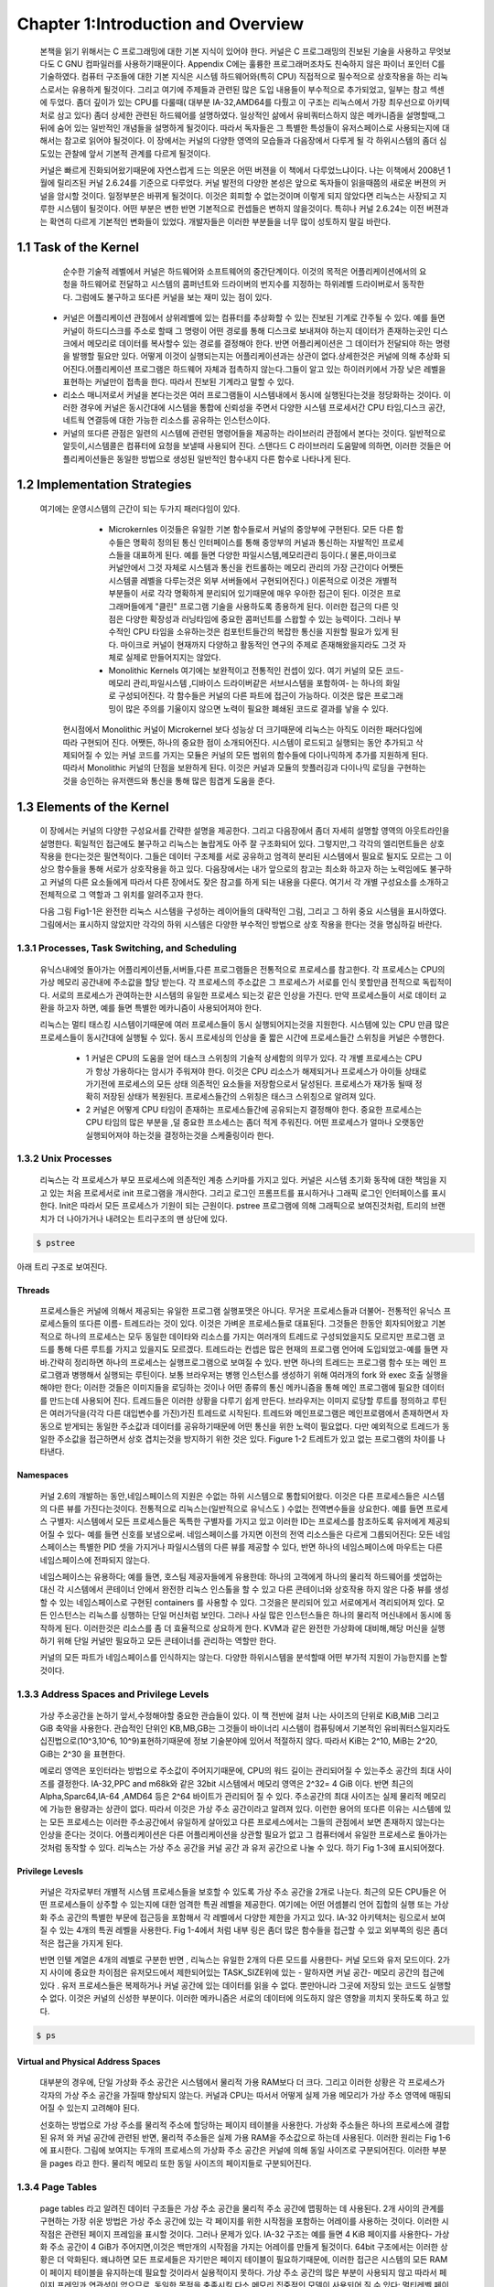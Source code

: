 
Chapter 1:Introduction and Overview
######################################


 본책을 읽기 위해서는 C 프로그래밍에 대한 기본 지식이 있어야 한다. 커널은 C 프로그래밍의
 진보된 기술을 사용하고 무엇보다도 C GNU 컴파일러를 사용하기때문이다.
 Appendix C에는 훌륭한 프로그래머조차도 친숙하지 않은 파이너 포인터 C를 기술하였다.
 컴퓨터 구조들에 대한 기본 지식은 시스템 하드웨어와(특히 CPU) 직접적으로 필수적으로 상호작용을
 하는 리눅스로서는 유용하게 될것이다.
 그리고 여기에 주제들과 관련된 많은 도입 내용들이 부수적으로 추가되었고, 일부는 참고 섹센에
 두었다.
 좀더 깊이가 있는 CPU를 다룰때( 대부분 IA-32,AMD64를 다뤘고 이 구조는 리눅스에서 가장 최우선으로
 아키텍처로 삼고 있다) 좀더 상세한 관련된 하드웨어를 설명하였다.
 일상적인 삶에서 유비쿼터스하지 않은 메카니즘을 설명할때,그 뒤에 숨어 있는 일반적인 개념들을
 설명하게 될것이다. 따라서 독자들은 그 특별한 특성들이 유저스페이스로 사용되는지에 대해서는 참고로
 읽어야 될것이다.
 이 장에서는 커널의 다양한 영역의 모습들과 다음장에서 다루게 될 각 하위시스템의 좀더 심도있는 관찰에 앞서
 기본적 관계를 다르게 될것이다.

 커널은 빠르게 진화되어왔기때문에 자연스럽게 드는 의문은 어떤 버젼을 이 책에서 다루었느냐이다.
 나는 이책에서 2008년 1월에 릴리즈된 커널 2.6.24를 기준으로 다루었다.
 커널 발전의 다양한 본성은 앞으로 독자들이 읽을때쯤의 새로운 버젼의 커널을 암시할 것이다.
 일정부분은 바뀌게 될것이다. 이것은 회피할 수 없는것이며 이렇게 되지 않았다면 리눅스는 사장되고
 지루한 시스템이 될것이다. 어떤 부분은 변한 반면 기본적으로 컨셉들은 변하지 않을것이다.
 특히나 커널 2.6.24는 이전 버젼과는 확연히 다르게 기본적인 변화들이 있었다.
 개발자들은 이러한 부분들을 너무 많이 성토하지 말길 바란다.




1.1 Task of the Kernel
====================================



   순수한 기술적 레벨에서 커널은 하드웨어와 소프트웨어의 중간단계이다.
   이것의 목적은 어플리케이션에서의 요청을 하드웨어로 전달하고 시스템의 콤퍼넌트와
   드라이버의 번지수를 지정하는 하위레벨 드라이버로서 동작한다.
   그럼에도 불구하고 또다른 커널을 보는 재미 있는 점이 있다.


  * 커널은 어플리케이션 관점에서 상위레벨에 있는 컴퓨터를 추상화할 수 있는 진보된 기계로
    간주될 수 있다. 예를 들면 커널이 하드디스크를 주소로 할때 그 명령이 어떤 경로를 통해
    디스크로 보내져야 하는지 데이터가 존재하는곳인 디스크에서 메모리로 데이터를
    복사할수 있는 경로를 결정해야 한다. 반면 어플리케이션은 그 데이터가 전달되야 하는
    명령을 발행할 필요만 있다.
    어떻게 이것이 실행되는지는 어플리케이션과는 상관이 없다.상세한것은 커널에 의해 추상화
    되어진다.어플리케이션 프로그램은 하드웨어 자체과 접촉하지 않는다.그들이 알고 있는
    하이러키에서 가장 낮은 레벨을 표현하는 커널만이 접촉을 한다.
    따라서 진보된 기계라고 말할 수 있다.

  * 리소스 매니저로서 커널을 본다는것은 여러 프로그램들이 시스템내에서 동시에 실행된다는것을
    정당화하는 것이다. 이러한 경우에 커널은 동시간대에 시스템을 통합에 신뢰성을 주면서
    다양한 시스템 프로세서간 CPU 타임,디스크 공간,네트웍 연결등에 대한 가능한
    리소스를 공유하는 인스턴스이다.

  * 커널의 또다른 관점은 일련의 시스템에 관련된 명령어들을 제공하는 라이브러리 관점에서
    본다는 것이다. 일반적으로 알듯이,시스템콜은 컴퓨터에 요청을 보낼때 사용되어 진다.
    스탠다드 C 라이브러리 도움말에 의하면, 이러한 것들은 어플리케이션들은 동일한 방법으로
    생성된 일반적인 함수내지 다른 함수로 나타나게 된다.


1.2 Implementation Strategies
====================================
  여기에는  운영시스템의 근간이 되는 두가지 패러다임이 있다.

    - Microkernles
      이것들은 유일한 기본 함수들로서 커널의 중앙부에 구현된다. 모든 다른 함수들은 명확히
      정의된 통신 인터페이스를 통해 중앙부의 커널과 통신하는 자발적인 프로세스들을 대표하게
      된다. 예를 들면 다양한 파일시스템,메모리관리 등이다.( 물론,마이크로 커널안에서 그것
      자체로 시스템과 통신을 컨트롤하는 메모리 관리의 가장 근간이다 어쨋든 시스템콜 레벨을
      다루는것은 외부 서버들에서 구현되어진다.)
      이론적으로 이것은 개별적 부분들이 서로 각각 명확하게 분리되어 있기때문에 매우 우아한
      접근이 된다. 이것은 프로그래머들에게 "클린" 프로그램 기술을 사용하도록 종용하게 된다.
      이러한 접근의 다른 잇점은 다양한 확장성과 러닝타임에 중요한 콤퍼넌트를 스왑할 수 있는
      능력이다.
      그러나 부수적인 CPU 타임을 소유하는것은 컴포턴트들간의 복잡한 통신을 지원할 필요가 있게
      된다.
      마이크로 커널이 현재까지 다양하고 활동적인 연구의 주제로 존재해왔을지라도 그것 자체로
      실제로 만들어지지는 않았다.


    - Monolithic Kernels
      여기에는 보완적이고 전통적인 컨셉이 있다. 여기 커널의 모든 코드- 메모리 관리,파일시스템
      ,디바이스 드라이버같은 서브시스템을 포함하여- 는 하나의 화일로 구성되어진다.
      각 함수들은 커널의 다른 파트에 접근이 가능하다. 이것은 많은 프로그래밍이 많은 주의를
      기울이지 않으면 노력이 필요한 폐쇄된  코드로 결과를 낳을 수 있다.


   현시점에서 Monolithic 커널이 Microkernel 보다 성능상 더 크기때문에 리눅스는 아직도 이러한
   패러다임에따라 구현되어 진다.
   어쨋든, 하나의 중요한 점이 소개되어진다.
   시스템이 로드되고 실행되는 동안 추가되고 삭제되어질 수 있는 커널 코드를 가지는 모듈은
   커널의 모든 범위의 함수들에 다이나믹하게 추가를 지원하게 된다. 따라서 Monolithic 커널의
   단점을 보완하게 된다.
   이것은 커널과 모듈의 핫플러깅과 다이나믹 로딩을 구현하는것을 승인하는 유저랜드와 통신을
   통해 많은 힘겹게 도움을 준다.



1.3 Elements of the Kernel
====================================

 이 장에서는 커널의 다양한 구성요서를 간략한 설명을 제공한다. 그리고 다음장에서 좀더 자세히 설명할
 영역의 아웃트라인을 설명한다.
 획일적인 접근에도 불구하고 리눅스는 놀랍게도 아주 잘 구조화되어 있다.
 그렇지만,그 각각의 엘리먼트들은 상호작용을 한다는것은 필연적이다. 그들은 데이터 구조체를 서로
 공유하고 엄격히 분리된 시스템에서 필요로 될지도 모르는 그 이상으 함수들을 통해 서로가 상호작용을
 하고 있다.
 다음장에서는 내가 앞으로의 참고는 최소화 하고자 하는 노력임에도 불구하고
 커널의 다른 요소들에게  따라서 다른 장에서도 잦은 참고를 하게 되는 내용을 다룬다.
 여기서 각 개별 구성요소를 소개하고 전체적으로 그 역할과 그 위치를 알려주고자 한다.

 다음 그림 Fig1-1은 완전한 리눅스 시스템을 구성하는 레이어들의 대략적인 그림, 그리고 그 하위
 중요 시스템을 표시하였다.
 그림에서는 표시하지 않았지만 각각의 하위 시스템은 다양한 부수적인 방법으로 상호 작용을 한다는
 것을 명심하길 바란다.

.. image:: ./images/Fig1-1.png


1.3.1 Processes, Task Switching, and Scheduling
------------------------------------------------
   유닉스내에엇 돌아가는 어플리케이션들,서버들,다른 프로그램들은 전통적으로 프로세스를 참고한다.
   각 프로세스는 CPU의 가상 메모리 공간내에 주소값을 할당 받는다.
   각 프로세스의 주소값은 그 프로세스가 서로를 인식 못할만큼 전적으로 독립적이다.
   서로의 프로세스가 관여하는한 시스템의 유일한 프로세스 되는것 같은 인상을 가진다.
   만약 프로세스들이 서로 데이터 교환을 하고자 하면, 예를 들면 특별한 메카니즘이
   사용되어져야 한다.

   리눅스는 멀티 태스킹 시스템이기때문에 여러 프로세스들이 동시 실행되어지는것을 지원한다.
   시스템에 있는 CPU 만큼 많은 프로세스들이 동시간대에 실행될 수 있다.
   동시 프로세싱의 인상을 줄 짧은 시간에 프로세스들간 스위칭을 커널은 수행한다.

     - 1
       커널은 CPU의 도움을 얻어 태스크 스위칭의 기술적 상세함의 의무가 있다.
       각 개별 프로세스는 CPU가 항상 가용하다는 암시가 주워져야 한다.
       이것은 CPU 리소스가 해제되거나 프로세스가 아이들 상태로 가기전에 프로세스의
       모든 상태 의존적인 요소들을 저장함으로서 달성된다.
       프로세스가 재가동 될때 정확히 저장된 상태가 복원된다.
       프로세스들간의 스위칭은 태스크 스위칭으로 알려져 있다.


     - 2
       커널은 어떻게 CPU 타임이 존재하는 프로세스들간에 공유되는지 결정해야 한다.
       중요한 프로세스는 CPU 타임의 많은 부분을 ,덜 중요한 프소세스는 좀더 적게 주워진다.
       어떤 프로세스가 얼마나 오랫동안 실행되어져야 하는것을 결정하는것을 스케줄링이라 한다.

1.3.2 Unix Processes
------------------------------------------------

  리눅스는 각 프로세스가 부모 프로세스에 의존적인 계층 스키마를 가지고 있다.
  커널은 시스템 초기화 동작에 대한 책임을 지고 있는 처음 프로세서로 init 프로그램을 개시한다.
  그리고 로그인 프롬프트를 표시하거나 그래픽 로그인 인터페이스를 표시한다.
  Init은 따라서 모든 프로세스가 기원이 되는 근원이다.
  pstree 프로그램에 의해 그래픽으로 보여진것처럼, 트리의 브랜치가 더 나아가거나 내려오는
  트리구조의 맨 상단에 있다.


.. code-block:: console

    $ pstree



아래 트리 구조로 보여진다.


.. image:: ./images/Fig1-1_00001.jpg



  어떻게 이런 트리가 확장해가느냐는 새로운 프로세스가 어떻게 생성되어가느냐에 아주 밀접하게 연관이 있다.
  이러한 목적으로 유닉스는 fork 와 exec라는 메카니즘을 사용한다.

  - 1. fork
       부모 프로세스의 PID값만 유일하게 다른 현재 프로세스의 정확한 복사본을 만든다. 시스템 콜이 실행된후
       시스템에는 동일한 액션을 취하는 두개의 프로세스가 존재한다.초기 프로세스의 초기 메모리 내용이 복사가
       된다- 최소한 프로그램의 관점에서.  리눅스는 잘 알려진 기술로서 다른 부모 또는 자식 프로세스가 페이지에
       쓰고자할때까지의 복사 동작과 다른 좀더 효과적인 동작인 copy on write 가 있다 - read-only 접근만이
       둘에 대한 동일 페이지를 만족시킬 수 있을 것이다.
       fork를 사용한 가장 가능한 시나리오는, 예를 들자면 ,유저가 두번째 창의 부라우저를 오픈할때이다.
       상응하는 옵션이 선택되면 브라우저는 코드를 복사하는 fork를 실행하고 자식 프로세스에서 새로운 윈도우를
       만들기위해 적당한 동작을 시작한다.
 - 2. exec
       존재하는 콘테츠속으로 새로운 프로그램을 로드하고 실행하는것이다. 이전 프로그램에서 예약된 메모리 페이지는
       사라지고 그들의 콘테츠들은 새로운 데이터로 대체된다. 새로운 프로그램은 실행을 시작한다.

Threads
~~~~~~~~~
   프로세스들은 커널에 의해서 제공되는 유일한 프로그램 실행포맷은 아니다. 무거운 프로세스들과 더불어-
   전통적인 유닉스 프로세스들의 또다른 이름- 트레드라는 것이 있다. 이것은 가벼운 프로세스들로 대표된다.
   그것들은 한동안 회자되어왔고 기본적으로 하나의 프로세스는 모두 동일한 데이타와 리소스를 가지는 여러개의
   트레드로 구성되었을지도 모르지만 프로그램 코드를 통해 다른 루트를 가지고 있을지도 모르겠다.
   트레드라는 컨셉은 많은 현재의 프로그램 언어에 도입되었고-예를 들면 자바.간략히 정리하면 하나의 프로세스는
   실행프로그램으로 보여질 수 있다. 반면 하나의 트레드는 프로그램 함수 또는 메인 프로그램과 병행해서 실행되는
   루틴이다.
   보통 브라우저는 병행 인스턴스를 생성하기 위해  여러개의 fork 와 exec 호출 실행을 해야만 한다; 이러한 것들은
   이미지들을 로딩하는 것이나 어떤 종류의 통신 메카니즘을 통해 메인 프로그램에 필요한 데이터를 만드는데 사용되어
   진다.
   트레드들은 이러한 상황을 다루기 쉽게 만든다. 브라우저는 이미지 로당할 루트를 정의하고 루틴은 여러가닥을(각각 다른
   대입변수를 가진)가진 트레드로 시작된다.
   트레드와 메인프로그램은 메인프로램에서 존재하면서 자동으로 받게되는 동일한 주소값과 데이터를 공유하기때문에
   어떤 통신을 위한 노력이 필요없다. 다만 예외적으로 트레드가 동일한 주소값을 접근하면서 상호 겹치는것을 방지하기
   위한 것은 있다.
   Figure 1-2 트레트가 있고 없는 프로그램의 차이를 나타낸다.

.. image:: ./images/Fig1-2.jpg


   리눅스는 트레드를 생성하기 위한 clone 메쏘드를 제공한다. 이것은 fork와 유사한 방법으로 동작되지만 어떤 리소스가
   부모 프로세스와 공유되어질지를 정확하게 체크되어질 수 있고 트레드와는 독립적으로 생성된다.
   리소스의 정련된 배분은 전통적인 트레드 개념을 확장하고 다소 트레드와 프로세드간의 다소 연속적인 변환을 허락해야
   된다.

Namespaces
~~~~~~~~~~~~~~~~

   커널 2.6의 개발하는 동안,네임스페이스의 지원은 수없는 하위 시스템으로 통합되어왔다.
   이것은 다른 프로세스들은 시스템의 다른 뷰를 가진다는것이다. 전통적으로 리눅스는(일반적으로 유닉스도 )
   수없는 전역변수들을 상요한다. 예를 들면 프로세스 구별자: 시스템에서 모든 프로세스들은 독특한 구별자를 가지고 있고
   이러한 ID는 프로세스를 참조하도록 유저에게 제공되어질 수 있다- 예를 들면 신호를 보냄으로써.
   네임스페이스를 가지면 이전의 전역 리소스들은 다르게 그룹되어진다: 모든 네임스페이스는 특별한 PID 셋을 가지거나
   파일시스템의 다른 뷰를 제공할 수 있다, 반면 하나의 네임스페이스에 마우트는  다른 네임스페이스에 전파되지 않는다.

   네임스페이스는 유용하다; 예를 들면, 호스팀 제공자들에게 유용한데: 하나의 고객에게 하나의 물리적 하드웨어를 셋업하는
   대신 각 시스템에서 콘테이너 안에서 완전한 리눅스 인스톨을 할 수 있고 다른 콘테이너와 상호작용 하지 않은 다중 뷰를
   생성할 수 있는 네임스페이스로 구현된 containers 를 사용할 수 있다.
   그것을은 분리되어 있고 서로에게서 격리되어져 있다.
   모든 인스턴스는 리눅스를 싱행하는 단일 머신처럼 보인다. 그러나 사실 많은 인스턴스들은 하나의 물리적 머신내에서
   동시에 동작하게 된다.
   이러한것은 리소스를 좀 더 효율적으로 상요하게 한다.
   KVM과 같은 완전한 가상화에 대비해,해당 머신을 실행하기 위해 단일 커널만 필요하고 모든 콘테이너를 관리하는 역할만 한다.

   커널의 모든 파트가 네임스페이스를 인식하지는 않는다. 다양한 하위시스템을 분석할때 어떤 부가적 지원이 가능한지를 논할
   것이다.

1.3.3 Address Spaces and Privilege Levels
------------------------------------------------

   가상 주소공간을 논하기 앞서,수정해야할 중요한 관습들이 있다.
   이 책 전반에 걸처 나는 사이즈의 단위로 KiB,MiB 그리고 GiB 축약을 사용한다.
   관습적인 단위인 KB,MB,GB는 그것들이  바이너리 시스템이 컴퓨팅에서 기본적인 유비쿼터스일지라도 십진법으로(10^3,10^6,
   10^9)표현하기때문에 정보 기술분야에 있어서 적절하지 않다.
   따라서 KiB는 2^10, MiB는 2^20, GiB는 2^30 을 표현한다.

   메로리 영역은 포인터라는 방법으로 주소값이 주어지기때문에, CPU의 워드 길이는 관리되어질 수 있는주소 공간의
   최대 사이즈를 결정한다.
   IA-32,PPC and m68k와 같은 32bit 시스템에서 메모리 영역은 2^32= 4 GiB 이다. 반면 최근의 Alpha,Sparc64,IA-64
   ,AMD64 등은  2^64 바이트가 관리되어 질 수 있다.
   주소공간의 최대 사이즈는 실제 물리적 메모리에 가능한 용량과는 상관이 없다.
   따라서 이것은 가상 주소 공간이라고 알려져 있다. 이런한 용어의 또다른 이유는 시스템에 있는 모든 프로세스는
   이러한 주소공간에서 유일하게 살아있고 다른 프로세스에서는 그들의 관점에서 보면 존재하지 않는다는 인상을 준다는
   것이다.
   어플리케이션은 다른 어플리케이션을 상관할 필요가 없고 그 컴퓨터에서 유일한 프로세스로 돌아가는것처럼 동작할 수
   있다.
   리눅스는 가상 주소 공간을 커널 공간 과 유저 공간으로 나눌 수 있다.
   하기 Fig 1-3에 표시되어졌다.

.. image:: ./images/Fig1-3.jpg


   시스템에 있는 모든 유저 프로세스들은 0에서 TASK_SIZE 길이만큼 확장할 수 있는 가상 주소를 갖는다.
   위에 있는 영역( TASK_SIZE 에서 2^32 or 2^64)은 커널의 주소값으로 정해져 있다-유저 프로세스들에 의해서 접근되어질수
   없는. TASK_SIZE는 주어진 비율에 따라 주소값이 분할되는 아키텍처관점의 변수이다- 예를 들면 IA-32 시스템은
   주소 공간은 각 프로세를 위한 가상 주소 공간이 3 GiB가 되도록 3 GiB에서 나누어져 있다.
   실제적 모습들은 아키텍처에 따라 다를지라도 일반적 컨셉들은 다른지 않다.
   따라서 나중에 논하게될 기본값을 사용한다.

   이 구분은 얼마나 RAM아 가용한지에 의존하지 않는다. 주소 공간 가상화의 결과에 따라 각 유저 프로세서들은
   3 GiB으 메모리를 가지고 있는것처럼 생각한다. 개별적 시스템 프로세스들의 유저공간은 완전히 서로가 분리되어 있다.
   가상 주소 공간의 위 끝부분에 있는 커널공간은  그 프로세스가 현재 실행되는지와는 상관없이 항상 동일하다.

   64-bit 머신에 있어서는 그들의 거대한 최대 가상화 주소 공간을 관리하기 위해 64 bits 보다는 적게 사용할 수 있기때문에
   그림이 좀더 복잡할 수 있다. 64 bits 대신에, 그것들은 예를 들면 42 또는 47 bits를 사용한다.
   이렇기때문에 주소공간의 효과적인 주소할 수 있는 부분은 최대 사이즈보다 작다.
   어쨋든, 머신에서 존재할 RAM의 양보다는 크고  따라서 그정도는 충분하다.
   하나의 특혜로서 CPU는 필요로 하는 완전한 가상화 공간보다는 효과적인 주소공간을 관리하기위해 좀더 적은 bit들이
   필요하기때문에 노력을 줄일 수 있다.
   가상화 주소 공간은 그러한 경우에 Fig 1-3에서 묘사된 심플한 상황이 모두 유효하지 않도록 최대값에서 주소화할 수
   없는 구멍들을 가지게 될 것이다.
   4장에서 이 토픽에 대해서 좀더 자세히 다룰 것이다.

Privilege Levesls
~~~~~~~~~~~~~~~~~~~~~

    커널은 각자로부터 개별적 시스템 프로세스들을 보호할 수 있도록 가상 주소 공간을 2개로 나눈다.
    최근의 모든 CPU들은 어떤 프로세스들이 상주할 수 있는지에 대한 엄격한 특권 레벨을 제공한다.
    여기에는 어떤 어셈블리 언어 집합의 실행 또는 가상화 주소 공간의 특별한 부문에 접근등을 포함해서
    각 레벨에서 다양한 제한을 가지고 있다.
    IA-32 아키텍처는 링으로서 보여질 수 있는 4개의 특권 레벨을 사용한다.
    Fig 1-4에서 처럼 내부 링은 좀더 많은 함수들을 접근할 수 있고 외부쪽의 링은 좀더 적은 접근을 가지게 된다.

    반면 인텔 계열은 4개의 레벨로 구분한 반면 , 리눅스는 유일한 2개의 다른 모드를 사용한다- 커널 모드와 유저 모드이다.
    2가지 사이에 중요한 차이점은 유저모드에서 제한되어있는 TASK_SIZE위에 있는 - 말하자면 커널 공간- 메모리 공간의
    접근에 있다 .
    유저 프로세스들은 복제하거나 커널 공간에 있는 데이터를 읽을 수 없다. 뿐만아니라 그곳에 저장되 있는 코드도 실행할
    수 없다. 이것은 커널의 신성한 부분이다. 이러한 메카니즘은 서로의 데이터에 의도하지 않은 영향을 끼치지 못하도록
    하고 있다.

.. image:: ./images/Fig1-4.jpg


   유저모드에서 커널모드에의 변환은 system calls 라는 특별한 변이방법으로 만들어 진다; 이것은 시스템에따라 다르게
   실행된다. 일반적 프로세스가 전시스템에 영향을 끼치는 종류의 액션을 실행하고자 한다면( 예를 들면 I/O 디바이스 복제)
   시스템콜의 도움으로 커널에 요청함으로써만 이것을 할 수 있다. 커널은 해당 프로세스가 원하는 액션을 실행하는 허락여부
   를 체크하고 해당 액션을 실행한다. 리턴은 유저모드로 만들어진다.

   유저 프로그램의 실행을 위해서 코드를 실행하는것 이외에 커널은 비동기적인 하드웨어 인터럽트에 의해 활성화될 수
   있다. 프로세스 컨텍스트에서 실행되는것과의 차이점은 가상화 주소 공간의 유저 공간이 접근되어지지 말아야 된다는
   것이다. 인터럽트는 불특정 시간에 발생되기때문에,불특정 유저영역의 프로세스들은 인터럽트가 발생될때 활성화된다.
   대부분 인터럽트는 해당 인터럽트의 원인과 함께 해제될것이기때문에 현재의 유저공간의 콘텐츠들과 연관성을 가지고 있지
   않다. 인터럽트 컨텍스트내에서 실행될때, 커널은 평시보다 더 주의가 요구된다;예를들면,커널은 슬립으로 들어가면 안된다.
   chapter 2에서 자세히 다를 인터럽트 핸들러를 쓸때 더욱 조심해야 된다. 상이한 실행 컨텍스트는 Fig 1-5에 놓았다.

   일반적인 프로세스들과는 별개로 ,시스템에서 돌아가는 커널 트레드라는것이 존재할 수 있다. 커널 트레드는 어떤
   특정한 유저공간의 프로세스들과는 관련이 없다 , 그래서 주소 공간의 유저 부분과는 관계가 없다.
   많은 다른 관점에서, 커널 트레드는 일반적인 유저영역의 어플리케이션과 비슷하게 행동할지라도 : 인터럽트 콘텍스트에서
   커널을 실행하는것과는 대조적으로, 그것들은 슬립에 들어갈 수도 있고 시스템에 있는 모든 정상적인 프로세스들처럼
   스케줄러에 의해 추적이 될 수 있다. 커널은 이것들은  RAM과 블락디바이스의 데이터 동기화에서부터  그리고 CPU들간
   프로세스들을 분배하는  스케줄러는 돕는 역할까지 다양한 목적으로 사용한다.

   커널 트레드는 ps의 결과물로 쉽게 구별되어질 수 있다. 왜냐하면 그들의 이름은 브라켓 안에 존재하기때문이다.

.. code-block:: console

    $ ps



.. image:: ./images/Fig1-5-1.jpg


.. image:: ./images/Fig1-5.jpg

   다중프로세서 시스템에서,많은 트레드는 CPU 기준으로 시작되고 유일한 하나의 프로세서에서만 실행되도록 제한되어진다.
   이것은 커널 트레드 이름에 부가적으로 슬래시와 CPU 숫자로 표시된다.



Virtual and Physical Address Spaces
~~~~~~~~~~~~~~~~~~~~~~~~~~~~~~~~~~~~


   대부분의 경우에, 단일 가상화 주소 공간은 시스템에서 물리적 가용 RAM보다 더 크다.
   그리고 이러한 상황은 각 프로세스가 각자의 가상 주소 공간을 가질때 향상되지 않는다. 커널과 CPU는 따서서
   어떻게 실제 가용 메모리가 가상 주소 영역에 매핑되어질 수 있는지 고려해야 된다.

   선호하는 방법으로 가상 주소를 물리적 주소에 할당하는 페이지 테이블을 사용한다.  가상화 주소들은
   하나의 프로세스에 결합된 유저 와 커널 공간에 관련된 반면, 물리적 주소들은 실제 가용 RAM을 주소값으로
   하는데 사용된다.
   이러한 원리는 Fig 1-6에 표시한다.
   그림에 보여지는 두개의 프로세스의 가상화 주소 공간은 커널에 의해 동일 사이즈로 구분되어진다.
   이러한 부분을 pages 라고 한다. 물리적 메모리 또한 동일 사이즈의 페이지들로 구분되어진다.


.. image:: ./images/Fig1-6.jpg


   Fig 1-6은 가상화 주소 공간에 있는 페이지들이 어떻게 물리적 페이지에 걸쳐 있는지를 보여준다. 예를 들면 프로세스
   A의 가상 페이지 1은 물리 페이지 4에 매핑되어진다. 반면 프로세스 B의 가상화 페이지 1은 5번째 물리적 페이지에
   매핑된다. 이것은 가상화 주소는 프로세스에서 프로세스로 그 의미가 변경된다는 것을 보여준다.
   가상 주소공간과 물리적 메모리 사이의 매핑은 로딩되어질 프로세스들간의 엄격한 분리를 가능하게 해준다.
   예제에서는 두개의 프로세스에 의해 공유되어지는 명확한 페이지 프레임을 포함한다.
   A의 페이지 5와 B의 페이지 1은 물리적 프레임 5를 가리키고 있다. 이것은 양쪽의 가상 주소 공간의 접점이 동일한
   페이지를 가리키기때문에 가능하다. 커널은 가상 주소 공간을 물리적 주소 공간으로 매핑하는 역할을 하기때문에
   어떤 영역의 메모리가 프로세스들간 공유되어져야 되고 어떤것은 공유되지 말아야 될지 결정할 수 있다.

   그림은 또한 가상 주소 공간의 모든 것이 프레임 페이지에 연결되어 있지만은 않다는 것을 보여준다.  이것은 양쪽의
   페이지들이 사용되지 않기때문이거나 데이터가 아직 필요하지 않아 메모리에 적재되자 않았기때문일지도 모르겠다.
   이것은 또한 페이지가 하드디스크에 스왑되어졌을지도 모르고 필요할때 다시 원복되어 스왑되어질 것이다.

   마지막으로,주의할 것은 유저를 위해 실행되는  어플리케이션의 주소값을 나타내는 두가지 유사한 문구가 있다.
   하나는 userland 이고, 이것은 커널에 포함되지 않은 것들의 BSD 커뮤니티에 의해서 선호되는 명명법이다.
   또다른 선택은 어플리케이션이 userspace 에서 돌아간다고 말하는 것이다. userland라는 말은 항상 어플리케이션과
   같은것을 의미할 것이며 반면 userspace는 부수적으로 어플리케이션을 나타내는것뿐만 아니라 그것들이 실행할 수
   있는 가상 주소 공간을 나타낸다. 이것은 kernel space와는 대조적이다.



1.3.4 Page Tables
------------------------------------------------

   page tables 라고 알려진 데이터 구조들은 가상 주소 공간을 물리적 주소 공간에 맵핑하는 데 사용된다.
   2개 사이의 관계를 구현하는 가장 쉬운 방법은 가상 주소 공간에 있는 각 페이지를 위한 시작점을 포함하는 어레이를
   사용하는 것이다. 이러한 시작점은 관련된 페이지 프레임을 표시할 것이다. 그러나 문제가 있다.
   IA-32 구조는 예를 들면 4 KiB 페이지를 사용한다- 가상화 주소 공간이 4 GiB가 주어지면,이것은 백만개의 시작점을
   가지는 어레이를 만들게 될것이다. 64bit 구조에서는 이러한 상황은 더 악화된다.
   왜냐하면 모든 프로세들은 자기만은 페이지 테이블이 필요하기때문에, 이러한 접근은 시스템의 모든 RAM이 페이지
   테이블을 유지하는데 필요할 것이라서 실용적이지 못하다.
   가상 주소 공간의 많은 부분이 사용되지 않고 따라서 페이지 프레임과 연관성이 없으므로, 동일한 목적을 충족시킬
   다소 메모리 집중적인 모델이 사용되어 질 수 있다: 멀티레벨 페이징

   페이지 테이블 사이즈를 줄이고 불필요한 영역을 무시하도록 허가하기위하여, 아키텍처는 각각의 가상 주소를 여러개로
   나눈다. 그림 Figure 1-7 에 보는것처럼(주소가 나뉘는 비트 포지션은 아키텍처에 따라 다르지만, 여기서는 관련이 없다)
   예제에서, 나는 가상 주소를 4개의 컴포넌트로 나누었고, 이것은 3레벨 페이지 테이블이다. 이것은 대부분의 아키텍처가
   제공하는 것이다. 어쨋든,몇몇은 4레벨 페이지 테이블을 채택하고 리눅스 또한 간접적으로 4 레벨을 수용했다.
   그림을 간략화하기 위해, 나는 여기서 3 레벨 변수를 고집한다.


.. image:: ./images/Fig1-7.jpg


   가상화 주소의 첫번째 부분은 page global directory (PGD)를 참조한다.  이것은 각 프로세스들을 위해서 정확히 한번
   존재하는 어레이에서 인덱스로서 사용되어진다. 그것의 시작점은 page middle director( PMD) 라고 불리는 다음 어레이의
   시작을 알리는 점들이 된다.

   일단 상응하는 어레이가 PGD의 참조로서 발견되면, 그 컨텐츠와 PMD는 어레이의 인덱스로서 사용된다.
   페이지 미들 디렉토리는 페이지 테이블과 페이지 디렉토리로서 알려진 다음 어레이들의 지시점들로 구성된다.

   가상 주소의 PTE(page table entry) 부분은 페이지 테이블의 인덱스로 사용되어 진다. 가상 페이지와 페이지 프레임의
   매핑은 페이지 테이블의 시작점을 페이지 프레임에 위치함으로써 성립된다.

   가상 주소의 마지막 부분은 offset으로 정해진다. 이것은 해당 페이지 안에서 바이트 위치를 나타내는데 사용된다.
   ;결국, 각각의 주소는 주소공간에서 유일하게 정의된 바이트를 가리킨다.

   페이지 테이블의 특별한 부분은 어떠한 페이지 미들 테이블 또는 페이지 테이블도 필요로 하지 않은 가상 주소 공간의
   영역을 위해서 생성될 필요가 없다는 것이다. 이것은 RAM이 단일 어레이 방법을 가진는것에 비해 커다란 차이점이다.

   물론 이러한 방법은 하향지향을 가진다. 각각의 시간 메모리가 접근된다면, 가상 주소값으로부터 물리적 주소값을 얻기
   위해 전체적 체인을 통해 실행되어야 할 필요가 있다.

   - 1.  MMU(memory management unit)이라고 알려진 CPU의 특별한 부분은 참조 함수들을 수행하는데 최적화 되어 있다.


   - 2.  주소 변환에서 종종 나타나는 주소값들은 TLB(Translation Loookaside Buffer)라고 알려진 빠른 CPU 캐시에
         잡혀있다. 주소 변환은 캐시에 있는 주소 데이터들이  페이지 테이블과 결국은 RAM에 접근할 필요없이 즉흥적으로
         가능해지기때문에 가속화된다.

         캐시가 많은 아키텍처에서 투명하게 동작하기때문에 페이지 테이블의 콘텐츠가 변환할때마다 그들의 컨텐츠는
         무효화되어져야 한다는것을 암시하는 커널관점에서  관심을 기울여야 한다. 상응하는 호출은 페이지 테이블을
         복사하는 커널의 모든 부분에서 나타나야 한다. 만약 커널이 그러한 동작을 요구하지 않은 아키텍처로 컴파일
         된다면 그것은 자동적으로 호출은 아무것도 하지 않는 동작으로 표현된다는 것이 확실하다.


Interaction with the CPU
~~~~~~~~~~~~~~~~~~~~~~~~~~

   IA-32 아키텍처는 가상 주소값을 물리적 주소값으로 매핑되는 2 레벨  방법을 사용한다. 64bit 아키텍처(Alpha,Sparc64,
   ,IA-64)에서 주소 공간의 사이즈는 3레벨 또는 4레벨 방법을 부여한다 그리고 커널의 아키텍처 독립적인 부분은 항상
   4레벨 페이지 테이블로 간주한다.

   2 내지 3 레벨의 CPU를 위한 커널의 아키텍처 의존적인 코드는 더미 페이지 테이블로 누락된 단계를 모방해야만 한다.
   결론적으로, 남아있는 메모리 코드는 사용되어지는 CPU와는 별개로 구현되어져야 한다.


Memory Mappings
~~~~~~~~~~~~~~~~

   메모리 맵핑은 축약의 좋은 도구이다.그것들은 커널의 많은 영역에서 사용되어지고 유저 어플리케이션에도 또한 사용
   가능하다. 매핑이란 임의의 기원을 갖는 데이터에 의해 하나의 프로세스의 가상 주소 공간에 전달되는 방법이다.
   그곳에서 매핑이 일어나는 주소 공간 영역은 정규 메모리와 같이 똑같은 방법으로 일반적인 방법들을 사용할 수 있도록
   전개될 수 있다. 어쨋든 만들어지는 변화들은 원천 데이터 기원에 자동으로 전달된다. 이러한 것은 똑같은 함수를
   전혀 다른 것으로 실행할 수 있게 해준다.  예를 들면 하나의 파일으니 콘텐츠는 메모리에 적재될 수 있다.
   하나의 프로세스는 그 파일의 콘텐츠를 접근하는 메모리는 콘테츠만을 읽을 필요가 있다. 또는 그 파일의 콘텐츠를
   수정하기 위하여 메모리에 변화들을 쓸 필요가 있다.커널은 어떤 만들어진 변화들이 그 파일에 구현되도록
   자동으로 확인한다.

   매핑은 디바이스 드라이버를 구현할때 커널에서 직접적으로 사용된다. 병렬 디바이스들의 입력과 출력 영역이 가상
   주소 공간에 매핑되어질 수 있다;그러한 영역을 읽고 쓰는 것은 그 시스템에 있는 디바이스들로 다시 보내지고
   디바이스 드라이버 구현을 아주 쉽게 한다.



1.3.5 Allocation of Physical Memory
------------------------------------------------

   RAM을 할당할때 커널은 어떤 페이지가 할당되었는지 관찰해야만 한다 그리고 두개의 프로세가가 RAM의 동일한 영역을
   사용하지 못하도록 어떤것이 여유가 있는지 확인해야 한다. 메모리 할당과 해제는 일상적인 태스크이기때문에
   커널은 가능한 빨리 그것들이 수행되었는지 확인해야만 한다.
   커널은 단지 모든 페이지 프레임을 할당 할 수 있다. 메모리를 작은 부분으로 짜른다는것은 유저 스페이스에서
   표준 라이브러리와 대변된다. 이러한 라이브러리는 커널에서 받은 페이지 프레임들을 작은 영영그오 짜르고 메모리를
   그 프로세스에 할당한다.

The Buddy System
~~~~~~~~~~~~~~~~~~~~~~~~~~~~~~~~~~~~~~~


   커널에 있어서 수많은 할당 요청은 연속된 페이지들에 의해서 채워진다. 메모리에서 어떤 영역이 사용 가능한지
   빠른 검출을 위해서 커널은 진보하지만 증명된 기술: 버디 시스템 을 채택한다.

   시스템에서 가용 메모리 블럭은 항상 두개의 버디들로 그룹되어 진다. 버디들은 서로 독립적으로 할당되어질 수 있다.
   ;어쨋든 양쪽이 동일 시간대에 사용하지 않고 있다면,커널은 다음 레벨에 있는 버디로서 서비스를 하도록 커다란 하나의
   쌍으로 만들어 버린다. Figure 1-8은 초기에 두개의 블럭 8개의 페이지로 구성된 버디 한쌍의 예를 보여준다.


.. image:: ./images/Fig1-8.jpg


   동일한 사이즈의( 1,2,4,8,16,....pages) 모든 버디들은 스페셜 리스트에 있는 커널에 의해 관리되어진다.  2번의 8
   페이지(16) 버디쌍도 이 리스트에 있다.

   시스템이 8페이지 프레임을 요청한다면,16 페이지 프레임으로 구성된 블락을 두개의 버디 쌍으로 쪼갠다. 한개의 블락이
   메모리를 요청한 어플리케이션에 전달되면, 나머지 8 페이지 프레임은 8 페이지 메모리 블락을 위한 리스트에 위치하게 된다

   다음의 연속된 요청이 단지 연속된 2개의 프레임 페이지를 요구하면, 8개 블락으로 구성된 블락은 각 4페이지 프레임으로
   구성된 2개의 버디로 쪼개진다. 하나의 블락은 버디 리스트에 넣어지고, 만면 다른 블락은 2 페이지의 2개 블락으로 구성된
   2개의 버디로 쪼개진다.  하나가 버디 시스템에 회귀되면 다른것은 어플리케이션에 전달된다.

   메모리가 어플리케이션에서 해제되면, 커널은 어떤 버디쌍이 재 결합되었는지 버디 리스테에 넣을 수 있는 좀 더 커다란
   단위로 결합할 수 있는지를 주소값을 쉽게 참조할 수 있다.- 정확하게는 조깨는 과정의 역순이다.

   시스템이 오랫동안 실행될때- 서버 입장에서는 수주 동안 또는 수 개월동안 실행되는 것은 이상하지 않다. 그리고 많은
   데스크탑도 오랫동안 실행되는 경향이 있다-프라그맨테이션이라는 메모리 문제가 발생한다. 페이지 프레임은 잦은
   할당과 해제가 이러한 상황을 발생하게 되고 이러한 상황에서 몇몇 페이지 프레임들은 시스템에서 해제가 되고 그것들은
   물리적 주소 공간 전체적으로 흩어지게 된다. - 다른말로 한다면, 거기에는 성능적인 측면에서 바람직할 커다란  연속된
   페이지 프레임 블락이  없다는 것이다. 이러한 효과는 버디 시스템에 의해 어느정도까지는 감소되지만 완전히 제거되지는
   않는다. 다른 커다란 연속된 유휴 영역의 한 가운데 위치한 단일의 예약된 페이지는 이러한 복합 영역을 효과적으로 제거
   할 수 있다. 커널 2.6.24을 개발하는 동안, 메모리 프라그멘테이션을 줄이는 효과적인 방법들이 추가되었다. 해당 메카니즘은
   3장에서 상세히 다루겠다.


The Slab Cache
~~~~~~~~~~~~~~~~~~~~~

   종종 커널은 자체적으로 전체 페이지 프레임보다 작은 메모리 블락이 필요할때가 있다. 표준 라이브러리 함수를 사용할
   수 없기때문에, 커널은 버디 시스템에서 빌드되고 버디 시스템에서 제공되어진 페이지들을 작은 부분으로 쪼갤수 있도록
   자기 자신만의, 부가적인 메모리 관리 레이어를 정의해야 한다. 이러한 방법은 할당을 수행하는것 뿐아니라 종종 작은
   오브젝트로 사용되어지는 일반적 캐시를 구현하는데 사용되어 진다: 이러한 캐시를  slab cache 라고 한다.  이것은
   2가지 방법으로 메모리를 할당하도록 사용되어질 수 있다.

   -1   종종 사용되어지는 오브젝트를 위해, 커널은 원하는 타입의 유일한 인스턴스를 포함한 자기 자신만의 캐시를 정의
        한다. 매번 하나의 오브젝트가 필요하면, 그것은 캐시( 사용후에 해제되고)로부터 빠르게 제거될 수 있다.
        ;슬랩 캐시는 자동적으로 버디 시스템과의 상호작용을 고려하게 된다.그리고 존재하는 캐시가 꽉 차게 되면
        새로운 페이지를 요청한다.

   -2   작은 메모리 블락의 일반적 할당을 위해, 커널은  유저스페이스 프로그램과 친숙하게 동일 함수를 사용할 수 있도록
        다양한 오브젝트 사이즈의 슬랩캐시 셋을 정의한다; 접두어 k는 커널과 관련된 이러한 함수들을 표시한다
        :kmalloc ,kfree

   슬랩 할당자가 전반에 걸쳐 좋은 성능을 보일지라도,그것이 가지는 몇개의 확장성 문제는 실제로 슈퍼 컴퓨터에서
   발생된다. 다른 한편으로 , 슬랩 할당자의 오버헤드는 실제로 작은 임베디드 시스템에서 더 많을지도 모르겠다.
   커널은  이러한 경우에 좀더 좋은 성능을 내지만 커널의 전반에 걸쳐 하위레벨의 할당자가 실제 컴파일과는 관련이 없도록
   슬랩 할당자로서 예약이 필요없는 2개의 대체자가 있다. 슬랩 할당자는 아직도 커널의 정규적 방법이므로,어쨋든
   이러한 대체자들을 상세하게 논으하지는 않을 것이다. Figure 1-9는 버디 시스템과 슬랩 할당자, 그리고 커널의 나머지
   부분간의 연결을 정리하였다.

Swapping and Page Reclaim
~~~~~~~~~~~~~~~~~~~~~~~~~~

   스왑핑은 가용 RAM을 확장 메모리로서 디스크 공간을 사용함으로써 가상으로 확장할 수 있게 해준다.
   자주 사용되지 않는 페이지들은 커널이 RAM을 좀더 확보하고자 할때 하드 디스크에 쓸 수 있다.
   일단 해당 데이터가 필요로 하면, 커널은 다시 그것을 메모리에 적재한다. page faults 라는 개념은
   이러한 동작은 어플리케이션 전반에 걸쳐 투명하게 만들어 준다. 스왑된 페이들은 페이지 테이블의 특별한 시작점에 의해
   구별될 수 있다. 프로세스가 이러한 종류의 페이지에 접근하고자 할때,  CPU는 커널에 의해 가르쳐지는 페이지 폴트를
   초기화 한다. 커널은 디스크에 있는 데이터를 RAM에 스왑할 수 있는 기회를 가진다. 페이지 폴트에에 대해서 알지 못하면
   페이지의 스왑인,스왑아웃은 프로세스에게 있어서 전적으로 불가능하다.

.. image:: ./images/Fig1-9.jpg


   페이지 반환(page reclaim)은 하위의 블락 디바이스를과의 조율된 매핑을 동기화 하는데 사용된다. 이러한 이유로
   이것은 때때로 데이터의 다시 쓰기로서 종종 언급된다. 일단 데이터가 써지게 되면, 페이지 프레임은 다른 용도로서
   커널에서 사용되어질 수 있다. 결국에는 커널의 테이터 구조는 그것들이 다시 요청될때 하드 디스크에 관련된 데이터를
   찾기위해 필요한 정보를 담고 있다.

1.3.6 Timing
------------------------------------------------

   커널은 다양한 지점에서 시간과 시간의 차이를 측정할 수 있어야 한다- 예를 들면 프로세스들을 스케줄링할때.
   Jiffies는 하나의 가능한 시간 근간이다. jiffies_64 라고 명명된 글로벌 변수 와 32비트 버젼인 jfffies는 일정한
   시간 간격으로 주기적으로 증가하게 된다.
   기본 아키텍처의 다양한 타이머 메카니즘은 이러한 업데이트-각각의 컴퓨터 아키텍처는 주지적 행동을 실행하는 방법으로
   ,일반적으로 타이머 인터럽트 형태로,제공하는 -를 수행하는데 사용되어 진다.

   아키텍처에 의존적으로, jiffies는 커널의 중심 변수인 Hz에 의해서 결정되는 주파수와 연동되서 증가한다.  이것은 1000에서
   100 범위까지 사용되어진다; 다른말로 표현하면 , jiffies 변수는 초당 100 내지 1000까지 증가할 수 있다는 것이다.

   jiffies에 기초한 시간은 상대적으로 조잡하다. 왜냐하면 최근의 1000 Hz라는 것은 그렇게 커다란 주파수가 아니기때문이다.
   높은 정밀도를 가지는 타이머를 가진 커널은 근원적인 하드웨어의 특성에 따라 나노초의 정확성과 과단성을 가지는 시간을
   유지하도록 부수적인 수단을 제공 한다.

   이것은 주기적인 짧은 시간을 다양하게 만들 수 있다. 수행할 것이 없고 주기적인 행동들이 필요하지 않을때 프로세서가
   딥 슬립에 못 들어가도록 인터럽트를 주기적으로 만들지는 않는다.  이러한 것은 파워가 중요한 랩탑이나 임베디드 시스템에서는
   유용하다.

1.3.7 System Calls
------------------------------------------------

   시스템 콜은 유저 프로세스가 커널과 동작하도록 하는 전통적인 방법이다. POSIX 기준은 많은 수의 시스템 콜과
   리눅스를 포함해서 POSIX 호환적인 시스템에서 구현되는 효과들을 정의한다. 전통적인 시스템은 다양한 카테고리로 그룹되어
   진다.


   * Process Management - 새로운 태스트를 생성하고 정보를 조회하고 디버깅한다.
   * Signals -  신호를 보내고,타어머들, 핸들링 메카니즘
   * Files  - 파일을 생성하고 열고,닫는 파일로부터 읽고 쓰고,정보와 상태를 조회하기
   * Directories and Filesystem  - 디렉토리를 생성,지우기,재명명하기, 정보 조회하기,링크,디렉토리 변경하기
   * Protection Mechanisms- UID/GID를 읽고 변경하기, 네임스페이스 다루기
   * Timer Functions -  타이머 함수들 그리고 통계적인 정보

   요구는 이러한 모든 함수들로 커널에 존재한다. 시스템은 안정성 또는 보안성이 위협되지 않도록 필요성에 특별한
   보호 메카니즘이 필요하기때문에 일반적인 유저 라이브러리로 구현될 수 없다. 부가적으로, 많은 콜은 원하는 데이터와 결과를
   얻기위해 커널 내부 구조 또는 함수들에 의존적이다- 이것은 또한 유저 공간에 구현하지 않는다는 것이다. 시스템 콜이
   생성되면 프로세서는 특권레벨을 변경해야만 하고 유저모드에서 시스템모드로 전환해야 한다.
   이러한것은 각 하드웨어가 특별한 메카니즘을 제공하는것처럼 리눅스에서 이것을 실행하는 표준화된 방법이 없다.
   리눅스는 IA-32 프로세서에서 시스템콜을 실행하는 특별한 소프트웨어 인터럽트를 상용하는 반면, IA-32 시스템에서
   다른 유닉스 시스템의 소프트웨어 에뮬은 바이너리 프로그램(어셈블리 언어 매니아들에게)을 실행하는 다른 방법을 채택한다.
   IA-32의 최근 변종들은 시스템콜을 실행하기 위하여 자기 자신만의 어셈블리 언어 선언을 가지고 있다; 이러한 것은 이전
   시스템에서는 가능하지 않고 따라서 모든 시스템에서 사용될 수 없다. 일반적으로 모든 변종들이 할 수 있는 것은
   시스템콜만이 유저 프로세스가  시스템의 중요한 태스크를 수행하기 위하여 유저모드에서 커널모드로 변환 할 수 있는 유일한
   방법이다.

1.3.8 Device Drivers, Block and Charater Devices
---------------------------------------------------

   디바이스 드라이버의 역할은 시스템에 부착되어 있는 I/O 디바이스들과 통신을 하기 위한것이다; 예를 들면, 하드 디스크
   플로피,인터페이스들,사운드카드 등등. "모든것은 파일이다"라는 전통적인 유닉스 격언처럼 보통 접근은 /dev 디렉토리에 있는
   디바이스 파일을 통해 수행되고 일반적인 파일처럼 동일한 방법으로 프로그램에 의해 수행되어 질 수 있다. 디바이스 드라이버
   수행은 디바이스 파일을 통해 어플리케이션 통신을 지원한다, 그리고 그것을 통해 적절하게 읽고 쓰고 하는 동작을 가능하게
   해준다.

   병렬 디바이스는 다음 2가지중에 하나에 포함된다.

   -1. Charater Devices - 어플리케이션이 연속적으로 읽을 수 있도록 연속된 스트링 테이테를 전달한다; 일반적으로,무작위
       접근은 불가능하다. 대신 그러한 디바이스들은 데이타가 바이트 또는 캐릭터 단위로 읽히고 쓸수 있도록 해준다.
       모뎀은 전형적인 캐릭터 디바이스의 예들이다.

   -2  Block Devices - 어플리케이션이  그들이 읽기 원하는 주소값을 자유롭게 선택하고 무작위로 데이터를 지정할 수 있도록
       해준다.전형적인 블락 디바이스는 하드디스크인데 이것은 어플리케이션이 데이터를 읽고자 하는 디스크의 어떤 포인트
       라도 지정할 수 있기 때문이다. 그리고 데이터는 다중 블락 단위로만  읽혀지고 쓸수 있다; 캐릭터적인 주소값, 캐릭터
       디바이스에서는 가능하지 않은것처럼

       블락 디바이스를 위한 드라이버를 프로그래밍하는것은 확장적인 캐시 메카니즘이 시스템 성능을 올리는데 쓰여지기때문에
       캐릭터 디바이스 보다 좀더 복잡하다.

1.3.9 Networks
------------------------------------------------

   네트웍 카드는 또한 디바이스 드라이버에 의해 제어될뿐 아니라 그것들이 디바이스 드라이버 파일을 통해 주소지어질 수
   없기때문에 커널에서 특별한 상태로 간주한다.
   이것은 데이터가 네트웍 통신을 하는동안 다양한 프로토콜 레이어들로 합체되기때문이다. 데이터가 수신되었을때, 레이어들은
   해체되어지고 패이로드 데이터가 어플리케이션에 전달되기전에 커널에 의해 분석되어진다. 데이터를 송신할때, 커널은 우선
   전달하기전에 다양한 프로토콜 레이어로 데이터를 감싸야 된다.

   어쨋든, 파일 인터페이스를 통해 네트웍 연결과 작업하는 것을 지원하기 위하여, 리눅스는 BSD 소켓을 사용한다.;이것은
   어플리케이션간,파일 인터페이스간, 커널의 네트웍 구현의 에이젼트로 동작한다.


1.3.10 Filesystems
------------------------------------------------

   리눅스 시스템은 수많은 파일들로 구성되어져 있고 이 파일들의 데이터들은 하드 디스크나 다른 블락 디바이스(예를 들면
   집 드라이버,플로피,CD-ROM등)에 저장된다. 계층화도니 파일시스템이 사용되고;이러한 것들은 데이터를 디렉토리 구조에
   체계적으로 저장할 수 있고 실제 데이타와 메타 정보를 연결하는 작업을 가진다.
   리눅스에서는 많은 파일 시스템이 지원된다- 표준화된 파일시스템은 Ext2,Ext3,ReiserFS,XFS,VFAT( DoS와의 호환성)
  등이고 셀 수 없을만큼 많다. 그들이 빌드되는 개념은 부분적으로 철저하게 다르다. Ext2는 이노드들에 기초를 둔다.
  말하자면,이것은 각 파일을 위한 디스크에서 가능한 inode로서 알려진 별개의 관리 구조를 만든다.
  이노드는 모든 정보를 가지고 있을뿐 아니라 관련된 데이터 블럭의  사작점을 가지고 잇다. 계층적 구조는  그 일반 파일의
  데이터가  포함된 모든 화일을 이노드들의 시작점을 포함하는것처럼 디렉토리를 셋업한다.

  커널은 어플리케이션 레이어들로부터 다양한 하위 레벨의 파일 시스템의 특별한 모습들을 추상화하기 위하여 부수적인
  소프트웨어 레이어를 제공해야만 한다.(그리고 커널 자체적으로라도) 이러한 레이어를 VFS(virtual filesystem or virtual
  filesystem switch) 이것은 하향 및 상향 인터페이스로서 동작한다( 이러한 인터페이스는 모든 파일시스템에서 구현되어져야
  한다).
  Figure 1-10 도식화 하였다.

.. image:: ./images/Fig1-10.jpg


1.3.11 Modules and Hotplugging
------------------------------------------------

   모듈은 실행중에 커널에 다이나믹하게 기능을 제공하는데 사용한다.- 디바이스 드라이버,파일 시스템,네트웍 프로코콜
   ,실제로 커널의 하위 시스템들이 모듈화될 수 있다. 이것은 마이크로 커널에 대비해 모노리틱 커널의 중요한 불리한 점을
   제거해 준다.
   모듈은 실행중에 커널로부터 헤제될 수 있고 새로운 커널을 개발하는데 있어서 유용한 잇점을 준다.
   일반적으로, 모듈은 유저스페이스에서보다 커널에서 실행되는 일반적인 프로그램이다.이것들은 커널로부터 모듈 함수를 등록하고
   해제하기위해서 모듈을 초기화 할때 실행되는  어떤 영역을 제공해야 한다. 반면 모듈 코드는 일반적인 커널 코드로서
   동일한 권한을 가져야 한다. 그리고 커널에 영구히 컴파일된 코드처럼 모든 동일한 함수 와 데이터를 접근할 수 있다.

   모들들은 핫플러그를 위해서 지원해야할 필수 요소들이다. 어떤 버스들( 예를들면, USB and FireWire)는 디바이스들을
   시스템 리부팅하는것 없이 시스템이 실행되는동안 연결되어지도록 한다. 시스템이 새로운 디바이스를 발견했을때, 필요한
   드라이버는 자연스럽게 그에 상응하는 모듈을 로딩함으로써 커널에 추가될 수 있다.

   모듈은 또한 커널이  불필요하게 사이즈가 커지는것이 없이 커널이 주소를 지정할수 있도록 여러가지의 디바이스를 지원할
   수 있도록 갖추워져 있어야 한다. 일단 추가된 하드웨어가 발견되면,유일한 필요한 모듈이 로딩되고, 커널은 필요하지
   않은 드라이버들을 해제하게 된다.

   오랫동안 커널 커뮤니티에서 이슈는 바이너리만의 모듈을 지원하는데 있다, 이것은 소스 코드가 제공되지 않은 모듈이다.
   바이너리 모듈은 대부분의 사설 운영체제에서는 보편적인반면 많은 커널 개발자들은 악마의 화신(결국에는)으로 본다.
   : 커널은 오픈소스로 개발되므로, 그들은 그러한 모듈도 법적이고 기술적인 이유로 오픈 소스로 공개되어야만 한다고
   생각한다. 이러한 이유를 뒷받침하는 강한 논쟁들이 있다. 그러나 그것들은 그들의 비지니스적 위치를 약화시킬 드라이버
   소스를 오픈해야 된다고 생각하는 일부의 상업적 회사들에게는 공유되지 않는다.

   현재 바이너리 모듈을 커널에 로딩하는 것은 가능하다.하지만 많은 제약들이 따른다. 가장 중요한것은, 명시적으로 GPL
   라이센스 코드에나 가능한 어떤 함수들을 접근 못할 것이다.
   바이너리 모듈을 로딩하는것은 커널을 더럽히게 된다. 그리고 어떤 나쁜 현상이 발생할때마다, 오점들은 자연적으로
   더렵혀진 모둘에 전가되게 된다. 커널이 더럽혀지게 되면, 예를들면 커널은 캐진 덤프에 표시될 것이다. 그리고
   개발자들은 이러한 깨지게 만든 이슈들을 해결하는데 비협조적일 것이다.- 바이너리 모듈이 커널의 모든 부분과
   잘 조화를 이뤄갈수 있을지라도, 그것은  커널이 아직도 의도한대로 잘 동작이 되고 있고 더 좋은 지원들이 반대 모듈의
   제조업체들에게 남겨진다는 것을 간과할 수 없다.

   바이너리 모듈을 로딩하는것만 유일한 커널을 더럽히는 것은 아니다. 이것은 머신이 어떠한 예외적 에러를 발생했을때
   나타난다. 그리고 그들의 스펙으로는 다중 프로세싱을 공식적으로 지원하지 않은 CPU들로 SMP 시스템이 구성될때 발생한다.
   그리고 그와 유사한 이유로 발생된다.


1.3.12  Caching
------------------------------------------------

   커널은 시스템 향상을 위해서 캐시를 사용한다. 느린 블락디바이스들로 부터 읽히는 데이터는 더이상 필요하지 않을지라도
   잠시동안 RAM에 존재한다.어플리케이션이 다음 데이터를 접근할때, 느린 블락 디바이스를 건네줌으로써 빠른 RAM으로부터
   읽혀질 수 있다. 커널이 페이지 메모리 맵핑으로 블락디바이스 접근을 구현하기때문에, 캐시들은 또한 페이지들로
   구성되어진다. 말하자면, 모든 페이지들은 캐시이고 따라서 페이지 캐시라는 이름으로 불린다.

   다소 중요한 버퍼캐시는 페이지에는 구성되지 않은 캐시 데이터에 사용된다. 전통적인 유닉스 시스템에서는, 버퍼 캐시는
   메인 시스템 캐시로 동작한다. 그리고 오래전에 리눅스에 의해서 동일한 방법으로 상용되었다. 그러나 현재는 버퍼캐시는
   대부분 페이지 캐시로 대체되었다.



1.3.13 List Handling
------------------------------------------------

   C 프로그래밍에 있어서 반복되는 태스크는 이중 링크드 리스트를 다루는 것이다. 커널 또한 그러한 리스트를 다루도록 되어
   있다. 계속해서, 나는 종종 다음장에서 커널의 표준 리스트 구현을 언급하게 될 것이다.이 시점에서 API를 다루는 리스트를
   짦게 언급하고자 한다.

   커널에 의해 제공되는 표준 리스트는 각자 어떤 타입으로 데이터 구조를 연결되어질 수 있다. 그것은 명시적으로 타입 안정성을
   가지지 않는다. 리스트 되어진 데이터 구조들은 list_head  타입의 요소를 포함해야 한다; 이것은 선후 포인터를 수용하게 된다.
   만약에 여러개의 리스트로 구성되어진다면- 이것은 이상하지 않지만- 몇개의  list_head 요소는 필요하다.


.. image:: ./images/Fig1-10_00000.jpg

   이러한 엘리먼트는 다음의 데이터 구조에 위치할 수 있다.

.. image:: ./images/Fig1-10_00001.jpg


   링크드 리스트이 시작점은 또한  LIST_HEAD(list_name)에 의해서 선언되고 초기화되는 list_head의 인스턴스다.
   이러한 방법으로, 커널은 순환전인 리스트를 Figure 1-1 처럼 만든다.
   이것은 말하자면, 리스트 사이즈에 상관없이 항상 동일 시간에 상수시간인,0(1)에서의  리스트의 있는 처음과 마지막 요소들에
   접근을 허용한다.


.. image:: ./images/Fig1-11.jpg



   struct list_head는 그것이 데이터 구조에서 포함될때 리스트 엘리먼트라고 불리운다. 리스트로서 시작점으로 제공되는
   엘리먼트는 list head라고 불리운다.


 .. code-block:: console

    하나의 리스트의 처음과 끝의 구성요소를 연결하는 포인터는 이미지들을 채우는 경향이 있다 그리고 종종 다양한 커널의
    데이터 구조들의 연결을 간결화 하기 위한 그림의 애초의 의도를 흐리게 한다. 그래서 보통 그림에서 리스트 시작과 리스트
    끝간의 연결을 생략한다. 상기의 리스트는 이책의 나머지에서는 Figure 1-12 처럼 표현되었다.  이것은 관련없는 리스트
    포인터에 시간 낭비함 없이 핵심 상세에 집중하고자 함이다.


.. image:: ./images/Fig1-12.jpg



   리스트를 다루고 실행하는 표준화된 함수들이 있다. 다음장들에서 계속하게 접하게 될것이도 ( 그것들이 전달 변수 데이터
   타입은  struct list_head 이다)

   #   list_add(new,head)  존재하는 head 엘리먼트 뒤에 바로 새로 넣어라.
   #   list_add_tail(new,head)  head에 특화된  엘리먼트 앞에 바로 새로 넣어라. 만약에 리스트 헤드가 head로 특화된다면,
                                리스트의 순환적 본성때문에 그 리스트의 끝에  새 엘리먼트가 넣어질 것이기때문이다.
   #   list_del(entry)  리스트에서 시작점을 지운다.
   #   list_empty(head)  리스트가 비어있는지,말하자면 그것이 어떤 엘리먼트를 포함하는지, 확인한다.
   #   list_splice(list,head)  존재하는 리스트의 head 엘리먼트 뒤에 있는 리스트에 리스트를 넣음으로써 두개의 리스트를
                               연결한다.
   #   list_entry    리스트 엘리먼트를 찾는데 사용한다; 보기에는 그 호출 문맥은 좀 복작한듯 하다: list-entry(ptr,type,
                      member).ptr 는 데이터 구조체의 list_heard 인스턴스 포인터이다.  다음의 샘플 호출은 리스트의
                      task_struct 인스턴스를 찾는데 필요하게 될 것이다.


.. code-block:: console
                       struct task_struct=list_entry(ptr,struct task_struct,run_list)

                       리스트 구현은 타입 안정성이지 않기때문에 명시적인 타입 기준이 필요하다. 리스트 엘리먼트는 여러개의
                       리스트에 포함된 데이터 구조들이 있는지 정확한 엘리먼트를 찾도록 특화되어야만 한다.

   #   list_for_each(pos,head)  리스트의 모든 엘리먼트를 걸쳐서 반복적으로 사용되어져야만 한다.

.. code-block:: console
                       struct list_head *p;

                       list_for_each(p,&list)
                              if (condition)
                                        return list_entry(p,struct task_struct,run_list);
                        return NULL;

1.3.14 Object Management and Reference Counting
------------------------------------------------

   커널의 대부분에 걸처 C 스트럭처 구조의 인스턴스를  유지하고자 하는 필요성이 발생한다. 이러한 오브젝트들이
   다야한 형태로 사용될것임에도 불구하고 어떤 운영체제는 하위시스템에 걸처 매우 유사하다- 참조 카운터로 단지 생각한다.
   이러한 것은 코드의 복제를 유도하게 된다. 이것이 나쁘기때문에 커널은 2.5를 개발하는동안 커널 오브젝트를 관리하는
   일반적 방법들이 수용되어져 왔다. 프레임워크는 단지 코드 복제를 위한 것만은 아니다. 그것은 커널의 다른 부분에 의해
   관리되는 오브젝트들에 일관성 있는 뷰를 제공해 준다. 그리고 이러한 정보는 예를 들자면 파워 관리등과 같은 커널의
   많은 부분에 좋은 용도로 사용되어 질 수 있다.

   일반적인 커널 오브젝트 메카니즘은 오브젝트에서 다음 동작을 수행함때 사용되어 질 수 있다.

   # 참조 카운팅
   # 리스트 오브젝트들의 관리
   # 셋 락킹
   # 오브젝트 특성들을 유저스페이스로 출력하는 것(sysfs 시스템을 통해)



General Kernel Objects
~~~~~~~~~~~~~~~~~~~~~~~~~~~~~

   다른 데이터 구조에 임베디드 되어 있는 다음의 데이터 구조는 기본 구조로 사용된다.

::

    <kobject.h>
        struct kobject {
            const char * k_name;
            struct kref kref;
            struct list_head entry;
            struct kobject * parent;
            struct kset * kset;
            struct kobj_type * ktype;
            struct sysfs_dirent * sd;
    };



.. code-block:: console

    kobject들이 포인터에 의해 다른 데이터 구조들과 링크되어 있지 않고 바로 임베디드 되어 있다는 것은 필수이다.
    커널 오브젝트 자체를 관리한다는 것은 모든 이러한 오브젝트를 이런 방법으로 관리한다는 것이다. struct kobject가
    커널의 많은 데이터 구조에 임베디드되어 있기때문에 개발자들은 그것을 가볍게 생각한다. 이러한 데이터 구조에 새로운
    요소를 추가하는것은 다은 데이터 구조의 사이즈 증가 결과를 초래한다. 임베디드 된 커널 오브젝트는 다음과 같다.

    struct sample{
    .........
         struct kobject kobj;
     .........
    };


   각각의 struct kobject 요소의 의미는 다음과 같다.

   -   k_name은 sysfs를 사용하는 유저스페이스에 노출된 텍스트 이름이다. Sysfs는 다양한 시스템 특성들을 유저스페이스에
       노출을 허락한다. 유사한 sd는 이러한 연결을 지원하고 10장에서 다시 다루도록 하겠다.

   -   kref는 참조 관리를 단순하기위하여 디자인된 일반된 타입의 struct kref 이다. 이것은 아래 다루었다.

   -   entry는 리스트에 있는 몇개의 kobjects들을 그룹지어질때 사용되어지는 표준 리스트 요소이다.

   -   kset은  셋에 있는 다른 오브젝들과 그룹되어질때 필요로 한다.

   -   parent는 부모 요소의 포인터이고 kobjects간에 구성되어지는 계층적 구조를 가능하게 한다.

   -   ktype은 kobject가 임베디드되어 있는 데이터 구조에 대한 상세한 정보를 제공한다. 중요한 것은 임베디드 데이터
       구조의 리소스들을 리턴하는 헤제함수이다.

   kobject와 컨셉상의 object,잘 알려지고 C++이나 Java와 같은 객체지향 언어의, 유사성은 우연의 일치이다. kobject의
   축약은 커널에서 객체지향 기술을 사용하도록 허락한다. 그러나 C++의 예외적인 메카닉이 없이는 불가능하다.

   테이블 1-1은 커널이 kobject 인스턴스를 다루기 위해 제공되어지는 표준 함수 리스트이다.그리고 따라서 효과적으로 임베디드
   구조에 맞게 동작한다.

   참조를 관리하기 위해 사용되어지는 kref 구조의 레이아웃은 다음과 같다.

.. code-block:: console

   <kref.h>
   struct kref{
           atomic_t refcount;
   };

   refcount는 하나의 오브젝트가 현재 사용되어지는 커널에서 위치 번호를 특화하기 위한 원자 데이터 타입이다.
   카운터가 0이 되었을때, 그 오브젝트는 더이상 필요하지 않고 메모리로부터 삭제되어진다.


.. image:: ./images/Table1-1.jpg












